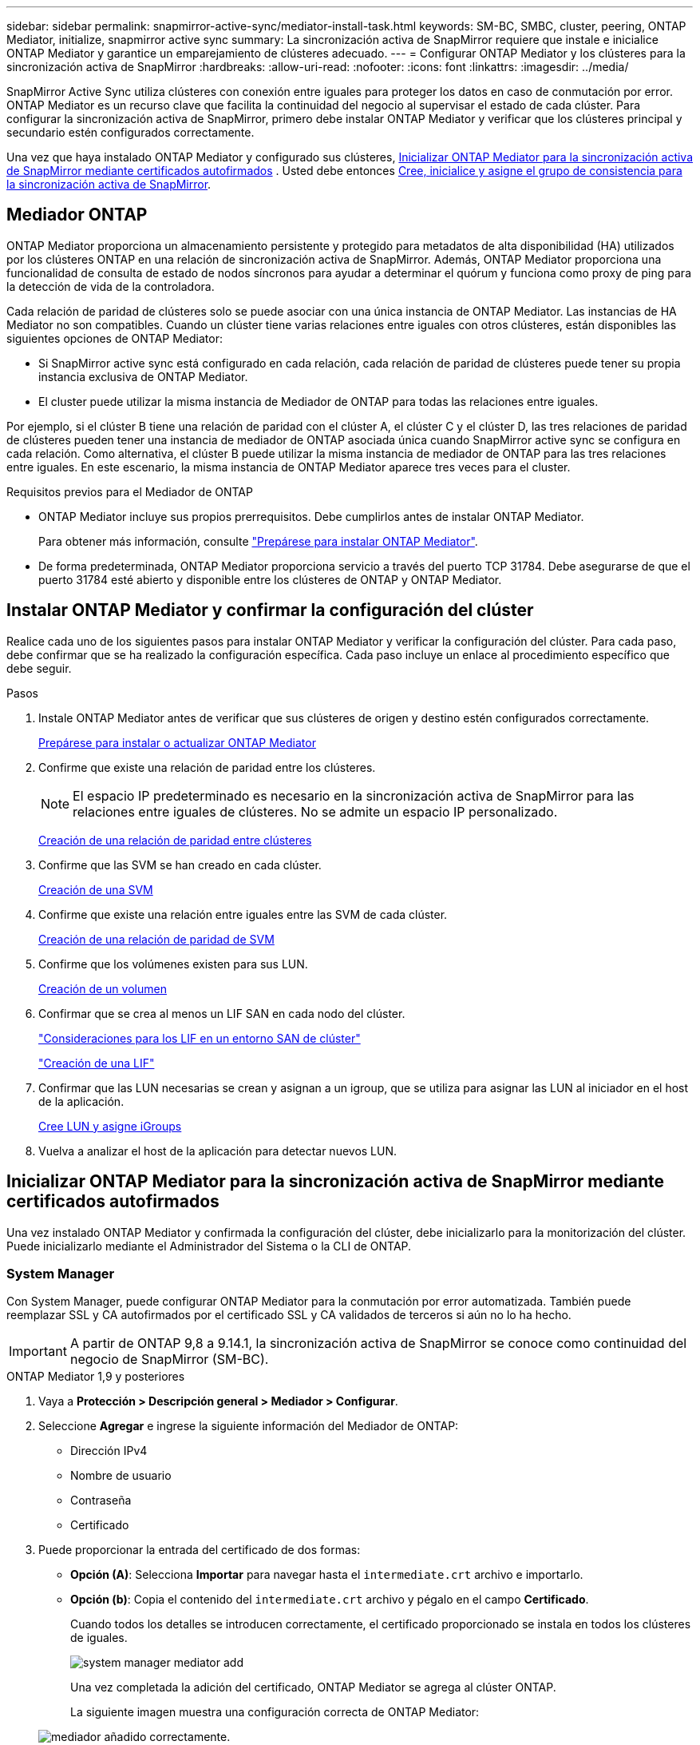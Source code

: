 ---
sidebar: sidebar 
permalink: snapmirror-active-sync/mediator-install-task.html 
keywords: SM-BC, SMBC, cluster, peering, ONTAP Mediator, initialize, snapmirror active sync 
summary: La sincronización activa de SnapMirror requiere que instale e inicialice ONTAP Mediator y garantice un emparejamiento de clústeres adecuado. 
---
= Configurar ONTAP Mediator y los clústeres para la sincronización activa de SnapMirror
:hardbreaks:
:allow-uri-read: 
:nofooter: 
:icons: font
:linkattrs: 
:imagesdir: ../media/


[role="lead"]
SnapMirror Active Sync utiliza clústeres con conexión entre iguales para proteger los datos en caso de conmutación por error. ONTAP Mediator es un recurso clave que facilita la continuidad del negocio al supervisar el estado de cada clúster. Para configurar la sincronización activa de SnapMirror, primero debe instalar ONTAP Mediator y verificar que los clústeres principal y secundario estén configurados correctamente.

Una vez que haya instalado ONTAP Mediator y configurado sus clústeres, <<initialize-the-ontap-mediator,Inicializar ONTAP Mediator para la sincronización activa de SnapMirror mediante certificados autofirmados>> . Usted debe entonces xref:protect-task.html[Cree, inicialice y asigne el grupo de consistencia para la sincronización activa de SnapMirror].



== Mediador ONTAP

ONTAP Mediator proporciona un almacenamiento persistente y protegido para metadatos de alta disponibilidad (HA) utilizados por los clústeres ONTAP en una relación de sincronización activa de SnapMirror. Además, ONTAP Mediator proporciona una funcionalidad de consulta de estado de nodos síncronos para ayudar a determinar el quórum y funciona como proxy de ping para la detección de vida de la controladora.

Cada relación de paridad de clústeres solo se puede asociar con una única instancia de ONTAP Mediator. Las instancias de HA Mediator no son compatibles. Cuando un clúster tiene varias relaciones entre iguales con otros clústeres, están disponibles las siguientes opciones de ONTAP Mediator:

* Si SnapMirror active sync está configurado en cada relación, cada relación de paridad de clústeres puede tener su propia instancia exclusiva de ONTAP Mediator.
* El cluster puede utilizar la misma instancia de Mediador de ONTAP para todas las relaciones entre iguales.


Por ejemplo, si el clúster B tiene una relación de paridad con el clúster A, el clúster C y el clúster D, las tres relaciones de paridad de clústeres pueden tener una instancia de mediador de ONTAP asociada única cuando SnapMirror active sync se configura en cada relación. Como alternativa, el clúster B puede utilizar la misma instancia de mediador de ONTAP para las tres relaciones entre iguales. En este escenario, la misma instancia de ONTAP Mediator aparece tres veces para el cluster.

.Requisitos previos para el Mediador de ONTAP
* ONTAP Mediator incluye sus propios prerrequisitos. Debe cumplirlos antes de instalar ONTAP Mediator.
+
Para obtener más información, consulte link:https://docs.netapp.com/us-en/ontap-metrocluster/install-ip/task_configuring_the_ontap_mediator_service_from_a_metrocluster_ip_configuration.html["Prepárese para instalar ONTAP Mediator"^].

* De forma predeterminada, ONTAP Mediator proporciona servicio a través del puerto TCP 31784. Debe asegurarse de que el puerto 31784 esté abierto y disponible entre los clústeres de ONTAP y ONTAP Mediator.




== Instalar ONTAP Mediator y confirmar la configuración del clúster

Realice cada uno de los siguientes pasos para instalar ONTAP Mediator y verificar la configuración del clúster. Para cada paso, debe confirmar que se ha realizado la configuración específica. Cada paso incluye un enlace al procedimiento específico que debe seguir.

.Pasos
. Instale ONTAP Mediator antes de verificar que sus clústeres de origen y destino estén configurados correctamente.
+
xref:../mediator/index.html[Prepárese para instalar o actualizar ONTAP Mediator]

. Confirme que existe una relación de paridad entre los clústeres.
+

NOTE: El espacio IP predeterminado es necesario en la sincronización activa de SnapMirror para las relaciones entre iguales de clústeres. No se admite un espacio IP personalizado.

+
xref:../peering/create-cluster-relationship-93-later-task.html[Creación de una relación de paridad entre clústeres]

. Confirme que las SVM se han creado en cada clúster.
+
xref:../smb-config/create-svms-data-access-task.html[Creación de una SVM]

. Confirme que existe una relación entre iguales entre las SVM de cada clúster.
+
xref:../peering/create-intercluster-svm-peer-relationship-93-later-task.html[Creación de una relación de paridad de SVM]

. Confirme que los volúmenes existen para sus LUN.
+
xref:../smb-config/create-volume-task.html[Creación de un volumen]

. Confirmar que se crea al menos un LIF SAN en cada nodo del clúster.
+
link:../san-admin/manage-lifs-all-san-protocols-concept.html["Consideraciones para los LIF en un entorno SAN de clúster"]

+
link:../networking/create_a_lif.html["Creación de una LIF"]

. Confirmar que las LUN necesarias se crean y asignan a un igroup, que se utiliza para asignar las LUN al iniciador en el host de la aplicación.
+
xref:../san-admin/provision-storage.html[Cree LUN y asigne iGroups]

. Vuelva a analizar el host de la aplicación para detectar nuevos LUN.




== Inicializar ONTAP Mediator para la sincronización activa de SnapMirror mediante certificados autofirmados

Una vez instalado ONTAP Mediator y confirmada la configuración del clúster, debe inicializarlo para la monitorización del clúster. Puede inicializarlo mediante el Administrador del Sistema o la CLI de ONTAP.



=== System Manager

Con System Manager, puede configurar ONTAP Mediator para la conmutación por error automatizada. También puede reemplazar SSL y CA autofirmados por el certificado SSL y CA validados de terceros si aún no lo ha hecho.


IMPORTANT: A partir de ONTAP 9,8 a 9.14.1, la sincronización activa de SnapMirror se conoce como continuidad del negocio de SnapMirror (SM-BC).

[role="tabbed-block"]
====
.ONTAP Mediator 1,9 y posteriores
--
. Vaya a *Protección > Descripción general > Mediador > Configurar*.
. Seleccione *Agregar* e ingrese la siguiente información del Mediador de ONTAP:
+
** Dirección IPv4
** Nombre de usuario
** Contraseña
** Certificado


. Puede proporcionar la entrada del certificado de dos formas:
+
** *Opción (A)*: Selecciona *Importar* para navegar hasta el `intermediate.crt` archivo e importarlo.
** *Opción (b)*: Copia el contenido del `intermediate.crt` archivo y pégalo en el campo *Certificado*.
+
Cuando todos los detalles se introducen correctamente, el certificado proporcionado se instala en todos los clústeres de iguales.

+
image:configure-mediator-system-manager.png["system manager mediator add"]

+
Una vez completada la adición del certificado, ONTAP Mediator se agrega al clúster ONTAP.

+
La siguiente imagen muestra una configuración correcta de ONTAP Mediator:

+
image:successful-mediator-installation.png["mediador añadido correctamente"].





--
.ONTAP Mediator 1,8 y anteriores
--
. Vaya a *Protección > Descripción general > Mediador > Configurar*.
. Seleccione *Agregar* e ingrese la siguiente información del Mediador de ONTAP:
+
** Dirección IPv4
** Nombre de usuario
** Contraseña
** Certificado


. Puede proporcionar la entrada del certificado de dos formas:
+
** *Opción (A)*: Selecciona *Importar* para navegar hasta el `ca.crt` archivo e importarlo.
** *Opción (b)*: Copia el contenido del `ca.crt` archivo y pégalo en el campo *Certificado*.
+
Cuando todos los detalles se introducen correctamente, el certificado proporcionado se instala en todos los clústeres de iguales.

+
image:configure-mediator-system-manager.png["system manager mediator add"]

+
Una vez completada la adición del certificado, ONTAP Mediator se agrega al clúster ONTAP.

+
La siguiente imagen muestra una configuración correcta de ONTAP Mediator:

+
image:successful-mediator-installation.png["mediador añadido correctamente"].





--
====


=== CLI

Puede inicializar ONTAP Mediator desde el clúster principal o secundario mediante la CLI de ONTAP. Al ejecutar el comando  `mediator add` comando en un clúster, ONTAP Mediator se agrega automáticamente en el otro clúster.

Al usar ONTAP Mediator para supervisar una relación de sincronización activa de SnapMirror, no se puede inicializar en ONTAP sin un certificado autofirmado o de una autoridad de certificación (CA) válido. Añada un certificado válido al almacén de certificados para clústeres entre iguales. Al usar ONTAP Mediator para supervisar sistemas IP de MetroCluster, no se utiliza HTTPS después de la configuración inicial; por lo tanto, no se requieren certificados.

[role="tabbed-block"]
====
.ONTAP Mediator 1,9 y posteriores
--
. Busque el certificado de CA de ONTAP Mediator en la ubicación de instalación del software ONTAP Mediator Linux VM/host `cd /opt/netapp/lib/ontap_mediator/ontap_mediator/server_config` .
. Agregue una autoridad de certificado válida al almacén de certificados en el clúster con relación de paridad.
+
*ejemplo*

+
[listing]
----
[root@ontap-mediator_config]# cat intermediate.crt
-----BEGIN CERTIFICATE-----
<certificate_value>
-----END CERTIFICATE-----
----
. Añada el certificado de CA de ONTAP Mediator a un clúster de ONTAP. Cuando se le solicite, inserte el certificado CA obtenido de ONTAP Mediator. Repita los pasos en todos los clústeres de iguales:
+
`security certificate install -type server-ca -vserver <vserver_name>`

+
*ejemplo*

+
[listing]
----
[root@ontap-mediator ~]# cd /opt/netapp/lib/ontap_mediator/ontap_mediator/server_config

[root@ontap-mediator_config]# cat intermediate.crt
-----BEGIN CERTIFICATE-----
<certificate_value>
-----END CERTIFICATE-----
----
+
[listing]
----
C1_test_cluster::*> security certificate install -type server-ca -vserver C1_test_cluster

Please enter Certificate: Press when done
-----BEGIN CERTIFICATE-----
<certificate_value>
-----END CERTIFICATE-----

You should keep a copy of the CA-signed digital certificate for future reference.

The installed certificate's CA and serial number for reference:
CA: ONTAP Mediator CA
serial: D86D8E4E87142XXX

The certificate's generated name for reference: ONTAPMediatorCA

C1_test_cluster::*>
----
. Vea el certificado de CA autofirmado instalado con el nombre generado del certificado:
+
`security certificate show -common-name <common_name>`

+
*ejemplo*

+
[listing]
----
C1_test_cluster::*> security certificate show -common-name ONTAPMediatorCA
Vserver    Serial Number   Certificate Name                       Type
---------- --------------- -------------------------------------- ------------
C1_test_cluster
           6BFD17DXXXXX7A71BB1F44D0326D2DEEXXXXX
                           ONTAPMediatorCA                        server-ca
    Certificate Authority: ONTAP Mediator CA
          Expiration Date: Thu Feb 15 14:35:25 2029
----
. Inicialice ONTAP Mediator en uno de los clústeres. ONTAP Mediator se agrega automáticamente al otro clúster.
+
`snapmirror mediator add -mediator-address <ip_address> -peer-cluster <peer_cluster_name> -username user_name`

+
*ejemplo*

+
[listing]
----
C1_test_cluster::*> snapmirror mediator add -mediator-address 1.2.3.4 -peer-cluster C2_test_cluster -username mediatoradmin
Notice: Enter the mediator password.

Enter the password: ******
Enter the password again: ******
----
. Si lo desea, compruebe el estado del identificador de trabajo `job show -id` para verificar si el comando SnapMirror Mediator add es correcto.
+
*ejemplo*

+
[listing]
----
C1_test_cluster::*> snapmirror mediator show
This table is currently empty.


C1_test_cluster::*> snapmirror mediator add -peer-cluster C2_test_cluster -type on-prem -mediator-address 1.2.3.4 -username mediatoradmin

Notice: Enter the mediator password.

Enter the password:
Enter the password again:

Info: [Job: 87] 'mediator add' job queued

C1_test_cluster::*> job show -id 87
                            Owning
Job ID Name                 Vserver           Node           State
------ -------------------- ----------------- -------------- ----------
87     mediator add         C1_test_cluster   C2_test        Running

Description: Creating a mediator entry

C1_test_cluster::*> job show -id 87
                            Owning
Job ID Name                 Vserver           Node           State
------ -------------------- ----------------- -------------- ----------
87     mediator add         C1_test_cluster   C2_test        Success

Description: Creating a mediator entry

C1_test_cluster::*> snapmirror mediator show
Mediator Address Peer Cluster     Connection Status Quorum Status Type
---------------- ---------------- ----------------- ------------- -------
1.2.3.4          C2_test_cluster  connected         true          on-prem

C1_test_cluster::*>
----
. Compruebe el estado de la configuración de ONTAP Mediator:
+
`snapmirror mediator show`

+
....
Mediator Address Peer Cluster     Connection Status Quorum Status
---------------- ---------------- ----------------- -------------
1.2.3.4          C2_test_cluster   connected        true
....
+
`Quorum Status` Indica si las relaciones del grupo de consistencia de SnapMirror están sincronizadas con ONTAP Mediator; un estado de  `true` Indica sincronización exitosa.



--
.ONTAP Mediator 1,8 y anteriores
--
. Busque el certificado de CA de ONTAP Mediator en la ubicación de instalación del software ONTAP Mediator Linux VM/host `cd /opt/netapp/lib/ontap_mediator/ontap_mediator/server_config` .
. Agregue una autoridad de certificado válida al almacén de certificados en el clúster con relación de paridad.
+
*ejemplo*

+
[listing]
----
[root@ontap-mediator_config]# cat ca.crt
-----BEGIN CERTIFICATE-----
<certificate_value>
-----END CERTIFICATE-----
----
. Añada el certificado de CA de ONTAP Mediator a un clúster de ONTAP. Cuando se le solicite, inserte el certificado de CA obtenido del Mediador ONTAP. Repita los pasos en todos los clústeres de iguales:
+
`security certificate install -type server-ca -vserver <vserver_name>`

+
*ejemplo*

+
[listing]
----
[root@ontap-mediator ~]# cd /opt/netapp/lib/ontap_mediator/ontap_mediator/server_config

[root@ontap-mediator_config]# cat ca.crt
-----BEGIN CERTIFICATE-----
<certificate_value>
-----END CERTIFICATE-----
----
+
[listing]
----
C1_test_cluster::*> security certificate install -type server-ca -vserver C1_test_cluster

Please enter Certificate: Press when done
-----BEGIN CERTIFICATE-----
<certificate_value>
-----END CERTIFICATE-----

You should keep a copy of the CA-signed digital certificate for future reference.

The installed certificate's CA and serial number for reference:
CA: ONTAP Mediator CA
serial: D86D8E4E87142XXX

The certificate's generated name for reference: ONTAPMediatorCA

C1_test_cluster::*>
----
. Vea el certificado de CA autofirmado instalado con el nombre generado del certificado:
+
`security certificate show -common-name <common_name>`

+
*ejemplo*

+
[listing]
----
C1_test_cluster::*> security certificate show -common-name ONTAPMediatorCA
Vserver    Serial Number   Certificate Name                       Type
---------- --------------- -------------------------------------- ------------
C1_test_cluster
           6BFD17DXXXXX7A71BB1F44D0326D2DEEXXXXX
                           ONTAPMediatorCA                        server-ca
    Certificate Authority: ONTAP Mediator CA
          Expiration Date: Thu Feb 15 14:35:25 2029
----
. Inicialice ONTAP Mediator en uno de los clústeres. ONTAP Mediator se agrega automáticamente al otro clúster.
+
`snapmirror mediator add -mediator-address <ip_address> -peer-cluster <peer_cluster_name> -username user_name`

+
*ejemplo*

+
[listing]
----
C1_test_cluster::*> snapmirror mediator add -mediator-address 1.2.3.4 -peer-cluster C2_test_cluster -username mediatoradmin
Notice: Enter the mediator password.

Enter the password: ******
Enter the password again: ******
----
. Si lo desea, compruebe el estado del identificador de trabajo `job show -id` para verificar si el comando SnapMirror Mediator add es correcto.
+
*ejemplo*

+
[listing]
----
C1_test_cluster::*> snapmirror mediator show
This table is currently empty.


C1_test_cluster::*> snapmirror mediator add -peer-cluster C2_test_cluster -type on-prem -mediator-address 1.2.3.4 -username mediatoradmin

Notice: Enter the mediator password.

Enter the password:
Enter the password again:

Info: [Job: 87] 'mediator add' job queued

C1_test_cluster::*> job show -id 87
                            Owning
Job ID Name                 Vserver           Node           State
------ -------------------- ----------------- -------------- ----------
87     mediator add         C1_test_cluster   C2_test        Running

Description: Creating a mediator entry

C1_test_cluster::*> job show -id 87
                            Owning
Job ID Name                 Vserver           Node           State
------ -------------------- ----------------- -------------- ----------
87     mediator add         C1_test_cluster   C2_test        Success

Description: Creating a mediator entry

C1_test_cluster::*> snapmirror mediator show
Mediator Address Peer Cluster     Connection Status Quorum Status Type
---------------- ---------------- ----------------- ------------- -------
1.2.3.4          C2_test_cluster  connected         true          on-prem

C1_test_cluster::*>
----
. Compruebe el estado de la configuración de ONTAP Mediator:
+
`snapmirror mediator show`

+
....
Mediator Address Peer Cluster     Connection Status Quorum Status
---------------- ---------------- ----------------- -------------
1.2.3.4          C2_test_cluster   connected        true
....
+
`Quorum Status` Indica si las relaciones del grupo de consistencia de SnapMirror están sincronizadas con ONTAP Mediator; un estado de  `true` Indica sincronización exitosa.



--
====


== Reinicie ONTAP Mediator con certificados de terceros

Es posible que deba reinicializar ONTAP Mediator. Puede haber situaciones que requieran la reinicialización de ONTAP Mediator, como un cambio en la dirección IP de ONTAP Mediator, la expiración del certificado, etc.

El siguiente procedimiento ilustra la reinicialización de ONTAP Mediator para un caso específico cuando un certificado autofirmado necesita ser reemplazado por un certificado de terceros.

.Acerca de esta tarea
Debe reemplazar los certificados autofirmados del clúster de sincronización activa de SnapMirror con certificados de terceros, eliminar la configuración de ONTAP Mediator de ONTAP y luego agregar ONTAP Mediator.



=== System Manager

Con el Administrador del sistema, debe eliminar la versión de ONTAP Mediator configurada con el antiguo certificado autofirmado del clúster de ONTAP y volver a configurar el clúster de ONTAP con el nuevo certificado de terceros.

.Pasos
. Seleccione el ícono de opciones del menú y seleccione *Eliminar* para eliminar ONTAP Mediator.
+

NOTE: Este paso no elimina la CA del servidor autofirmado del clúster de ONTAP. NetApp recomienda navegar a la pestaña *Certificado* y eliminarla manualmente antes de realizar el siguiente paso para agregar un certificado de terceros:

+
image:remove-mediator.png["eliminación del mediador del administrador del sistema"]

. Agregue ONTAP Mediator nuevamente con el certificado correcto.


ONTAP Mediator ahora está configurado con el nuevo certificado autofirmado de terceros.

image:configure-mediator-system-manager.png["system manager mediator add"]



=== CLI

Puede reinicializar ONTAP Mediator desde el clúster primario o secundario utilizando la CLI de ONTAP para reemplazar el certificado autofirmado con el certificado de terceros.

[role="tabbed-block"]
====
.ONTAP Mediator 1,9 y posteriores
--
. Quite el autofirmado `intermediate.crt` instalado anteriormente cuando utilizó certificados autofirmados para todos los clústeres. En el siguiente ejemplo, hay dos clústeres:
+
*ejemplo*

+
[listing]
----
 C1_test_cluster::*> security certificate delete -vserver C1_test_cluster -common-name ONTAPMediatorCA
 2 entries were deleted.

 C2_test_cluster::*> security certificate delete -vserver C2_test_cluster -common-name ONTAPMediatorCA *
 2 entries were deleted.
----
. Elimine el Mediador de ONTAP configurado anteriormente del clúster de sincronización activa de SnapMirror mediante `-force true`:
+
*ejemplo*

+
[listing]
----
C1_test_cluster::*> snapmirror mediator show
Mediator Address Peer Cluster     Connection Status Quorum Status
---------------- ---------------- ----------------- -------------
1.2.3.4          C2_test_cluster   connected         true

C1_test_cluster::*> snapmirror mediator remove -mediator-address 1.2.3.4 -peer-cluster C2_test_cluster -force true

Warning: You are trying to remove the ONTAP Mediator configuration with force. If this configuration exists on the peer cluster, it could lead to failure of a SnapMirror failover operation. Check if this configuration
         exists on the peer cluster C2_test_cluster and remove it as well.
Do you want to continue? {y|n}: y

Info: [Job 136] 'mediator remove' job queued

C1_test_cluster::*> snapmirror mediator show
This table is currently empty.
----
. Consulte los pasos descritos en link:../mediator/manage-task.html["Sustituya los certificados autofirmados por certificados de terceros de confianza"] para obtener instrucciones sobre cómo obtener certificados de una CA subordinada, denominada `intermediate.crt` . Sustituya los certificados autofirmados por certificados de terceros de confianza
+

NOTE: El `intermediate.crt` tiene ciertas propiedades que deriva de la solicitud que se deben enviar a la autoridad PKI, definida en el archivo `/opt/netapp/lib/ontap_mediator/ontap_mediator/server_config/openssl_ca.cnf`

. Agregue el nuevo certificado de CA de mediador ONTAP de terceros `intermediate.crt` desde la ubicación de instalación del software host/VM de ONTAP Mediator Linux:
+
*ejemplo*

+
[listing]
----
[root@ontap-mediator ~]# cd /opt/netapp/lib/ontap_mediator/ontap_mediator/server_config
[root@ontap-mediator_config]# cat intermediate.crt
-----BEGIN CERTIFICATE-----
<certificate_value>
-----END CERTIFICATE-----
----
. Añada `intermediate.crt` el archivo al clúster entre iguales. Repita este paso para todos los clústeres de iguales:
+
*ejemplo*

+
[listing]
----
C1_test_cluster::*> security certificate install -type server-ca -vserver C1_test_cluster

Please enter Certificate: Press when done
-----BEGIN CERTIFICATE-----
<certificate_value>
-----END CERTIFICATE-----

You should keep a copy of the CA-signed digital certificate for future reference.

The installed certificate's CA and serial number for reference:
CA: ONTAP Mediator CA
serial: D86D8E4E87142XXX

The certificate's generated name for reference: ONTAPMediatorCA

C1_test_cluster::*>
----
. Quite el Mediador de ONTAP previamente configurado del clúster de sincronización activa de snapmirror:
+
*ejemplo*

+
[listing]
----
C1_test_cluster::*> snapmirror mediator show
Mediator Address Peer Cluster     Connection Status Quorum Status
---------------- ---------------- ----------------- -------------
1.2.3.4          C2_test_cluster  connected         true

C1_test_cluster::*> snapmirror mediator remove -mediator-address 1.2.3.4 -peer-cluster C2_test_cluster

Info: [Job 86] 'mediator remove' job queued
C1_test_cluster::*> snapmirror mediator show
This table is currently empty.
----
. Agregue ONTAP Mediator nuevamente:
+
*ejemplo*

+
[listing]
----
C1_test_cluster::*> snapmirror mediator add -mediator-address 1.2.3.4 -peer-cluster C2_test_cluster -username mediatoradmin

Notice: Enter the mediator password.

Enter the password:
Enter the password again:

Info: [Job: 87] 'mediator add' job queued

C1_test_cluster::*> snapmirror mediator show
Mediator Address Peer Cluster     Connection Status Quorum Status
---------------- ---------------- ----------------- -------------
1.2.3.4          C2_test_cluster  connected         true
----
+
`Quorum Status` Indica si las relaciones del grupo de coherencia SnapMirror se sincronizan con el mediador; el estado de `true` indica una sincronización correcta.



--
.ONTAP Mediator 1,8 y anteriores
--
. Quite el autofirmado `ca.crt` instalado anteriormente cuando utilizó certificados autofirmados para todos los clústeres. En el siguiente ejemplo, hay dos clústeres:
+
*ejemplo*

+
[listing]
----
 C1_test_cluster::*> security certificate delete -vserver C1_test_cluster -common-name ONTAPMediatorCA
 2 entries were deleted.

 C2_test_cluster::*> security certificate delete -vserver C2_test_cluster -common-name ONTAPMediatorCA *
 2 entries were deleted.
----
. Elimine el Mediador de ONTAP configurado anteriormente del clúster de sincronización activa de SnapMirror mediante `-force true`:
+
*ejemplo*

+
[listing]
----
C1_test_cluster::*> snapmirror mediator show
Mediator Address Peer Cluster     Connection Status Quorum Status
---------------- ---------------- ----------------- -------------
1.2.3.4          C2_test_cluster   connected         true

C1_test_cluster::*> snapmirror mediator remove -mediator-address 1.2.3.4 -peer-cluster C2_test_cluster -force true

Warning: You are trying to remove the ONTAP Mediator configuration with force. If this configuration exists on the peer cluster, it could lead to failure of a SnapMirror failover operation. Check if this configuration
         exists on the peer cluster C2_test_cluster and remove it as well.
Do you want to continue? {y|n}: y

Info: [Job 136] 'mediator remove' job queued

C1_test_cluster::*> snapmirror mediator show
This table is currently empty.
----
. Consulte los pasos descritos en link:../mediator/manage-task.html["Sustituya los certificados autofirmados por certificados de terceros de confianza"] para obtener instrucciones sobre cómo obtener certificados de una CA subordinada, denominada `ca.crt` . Sustituya los certificados autofirmados por certificados de terceros de confianza
+

NOTE: El `ca.crt` tiene ciertas propiedades que deriva de la solicitud que se deben enviar a la autoridad PKI, definida en el archivo `/opt/netapp/lib/ontap_mediator/ontap_mediator/server_config/openssl_ca.cnf`

. Agregue el nuevo certificado de CA de mediador ONTAP de terceros `ca.crt` desde la ubicación de instalación del software host/VM de ONTAP Mediator Linux:
+
*ejemplo*

+
[listing]
----
[root@ontap-mediator ~]# cd /opt/netapp/lib/ontap_mediator/ontap_mediator/server_config
[root@ontap-mediator_config]# cat ca.crt
-----BEGIN CERTIFICATE-----
<certificate_value>
-----END CERTIFICATE-----
----
. Añada `intermediate.crt` el archivo al clúster entre iguales. Repita este paso para todos los clústeres de iguales:
+
*ejemplo*

+
[listing]
----
C1_test_cluster::*> security certificate install -type server-ca -vserver C1_test_cluster

Please enter Certificate: Press when done
-----BEGIN CERTIFICATE-----
<certificate_value>
-----END CERTIFICATE-----

You should keep a copy of the CA-signed digital certificate for future reference.

The installed certificate's CA and serial number for reference:
CA: ONTAP Mediator CA
serial: D86D8E4E87142XXX

The certificate's generated name for reference: ONTAPMediatorCA

C1_test_cluster::*>
----
. Quite el Mediador de ONTAP previamente configurado del clúster de sincronización activa de snapmirror:
+
*ejemplo*

+
[listing]
----
C1_test_cluster::*> snapmirror mediator show
Mediator Address Peer Cluster     Connection Status Quorum Status
---------------- ---------------- ----------------- -------------
1.2.3.4          C2_test_cluster  connected         true

C1_test_cluster::*> snapmirror mediator remove -mediator-address 1.2.3.4 -peer-cluster C2_test_cluster

Info: [Job 86] 'mediator remove' job queued
C1_test_cluster::*> snapmirror mediator show
This table is currently empty.
----
. Agregue ONTAP Mediator nuevamente:
+
*ejemplo*

+
[listing]
----
C1_test_cluster::*> snapmirror mediator add -mediator-address 1.2.3.4 -peer-cluster C2_test_cluster -username mediatoradmin

Notice: Enter the mediator password.

Enter the password:
Enter the password again:

Info: [Job: 87] 'mediator add' job queued

C1_test_cluster::*> snapmirror mediator show
Mediator Address Peer Cluster     Connection Status Quorum Status
---------------- ---------------- ----------------- -------------
1.2.3.4          C2_test_cluster  connected         true
----
+
`Quorum Status` Indica si las relaciones del grupo de coherencia SnapMirror se sincronizan con el mediador; el estado de `true` indica una sincronización correcta.



--
====
.Información relacionada
* link:https://docs.netapp.com/us-en/ontap-cli/job-show.html["exposición de trabajos"^]
* link:https://docs.netapp.com/us-en/ontap-cli/security-certificate-delete.html["eliminar certificado de seguridad"^]
* link:https://docs.netapp.com/us-en/ontap-cli/security-certificate-install.html["instalación del certificado de seguridad"^]
* link:https://docs.netapp.com/us-en/ontap-cli/security-certificate-show.html["Mostrar certificado de seguridad"^]

